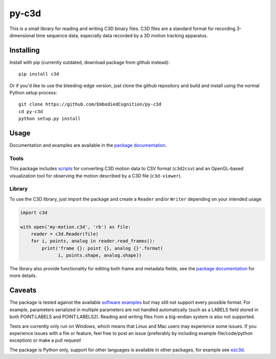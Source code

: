 py-c3d
======

This is a small library for reading and writing C3D binary files. C3D files are
a standard format for recording 3-dimensional time sequence data, especially
data recorded by a 3D motion tracking apparatus.

Installing
----------

Install with pip (currently outdated, download package from github instead)::

    pip install c3d

Or if you'd like to use the bleeding-edge version, just clone the github
repository and build and install using the normal Python setup process::

    git clone https://github.com/EmbodiedCognition/py-c3d
    cd py-c3d
    python setup.py install

Usage
-----

Documentation and examples are available in the `package documentation`_.

Tools
~~~~~

This package includes scripts_ for converting C3D motion data to CSV format
(``c3d2csv``) and an OpenGL-based visualization tool for observing the motion
described by a C3D file (``c3d-viewer``).

.. _scripts: ./scripts

Library
~~~~~~~

To use the C3D library, just import the package and create a ``Reader`` and/or
``Writer`` depending on your intended usage

.. code-block:: python

    import c3d

    with open('my-motion.c3d', 'rb') as file:
        reader = c3d.Reader(file)
        for i, points, analog in reader.read_frames():
            print('frame {}: point {}, analog {}'.format(
                  i, points.shape, analog.shape))

The library also provide functionality for editing both frame and metadata fields; 
see the `package documentation`_ for more details.

.. _package documentation: https://mattiasfredriksson.github.io/py-c3d/c3d/

Caveats
-------

The package is tested against the available `software examples`_ but may still not support
every possible format. For example, parameters serialized in multiple parameters
are not handled automatically (such as a LABELS field stored in both POINT:LABELS and
POINT:LABELS2). Reading and writing files from a big-endian system is also not supported.

Tests are currently only run on Windows, which means that Linux and Mac users may
experience some issues. If you experience issues with a file or feature, feel free
to post an issue (preferably by including example file/code/python exception)
or make a pull request!

The package is Python only, support for other languages is available in other packages, for example see `ezc3d`_.

.. _software examples: https://www.c3d.org/sampledata.html
.. _ezc3d: https://github.com/pyomeca/ezc3d
